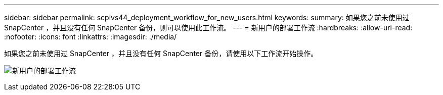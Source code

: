 ---
sidebar: sidebar 
permalink: scpivs44_deployment_workflow_for_new_users.html 
keywords:  
summary: 如果您之前未使用过 SnapCenter ，并且没有任何 SnapCenter 备份，则可以使用此工作流。 
---
= 新用户的部署工作流
:hardbreaks:
:allow-uri-read: 
:nofooter: 
:icons: font
:linkattrs: 
:imagesdir: ./media/


[role="lead"]
如果您之前未使用过 SnapCenter ，并且没有任何 SnapCenter 备份，请使用以下工作流开始操作。

image:scpivs44_image2.png["新用户的部署工作流"]

